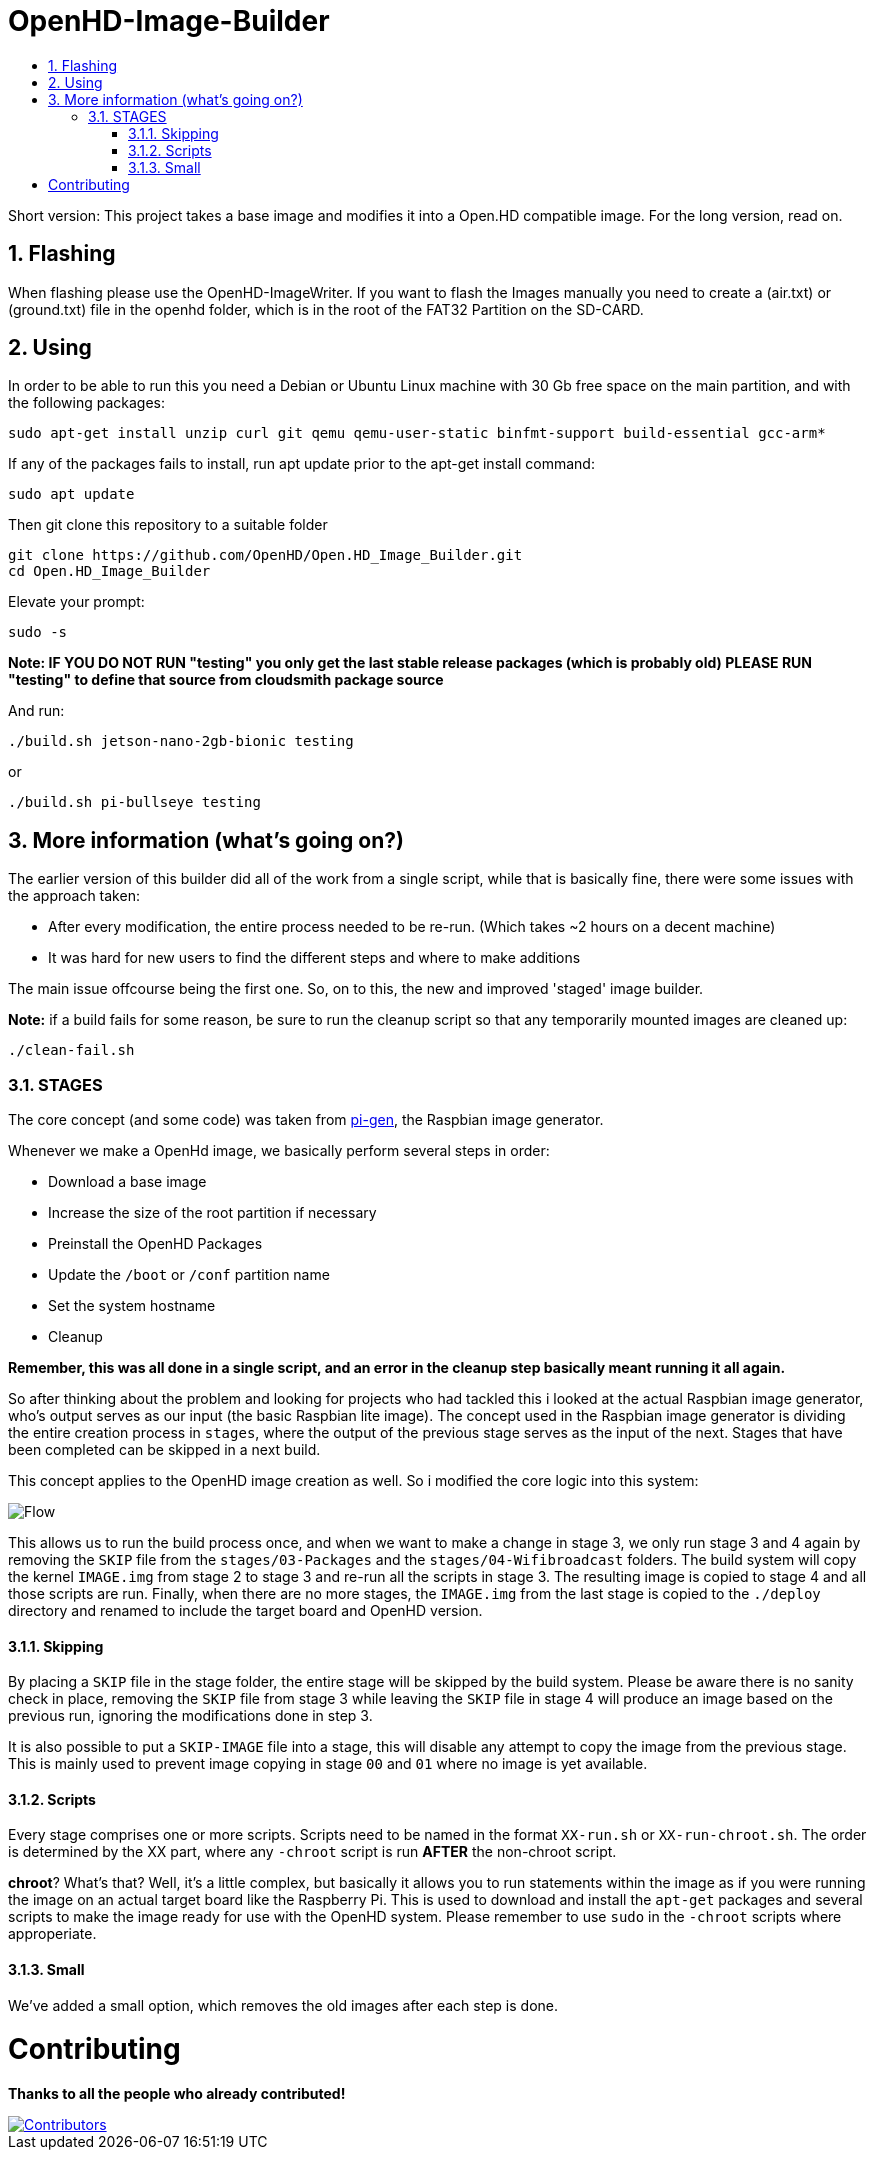 // SETTINGS \\

:doctype: book

// -- Table of Contents

:toc:
:toclevels: 3
:toc-title:  
:toc-placement!:

// -- Icons

ifdef::env-github[]

:caution-caption: :fire:
:important-caption: :exclamation:
:note-caption: :paperclip:
:tip-caption: :bulb:
:warning-caption: :warning:
endif::[]

ifdef::env-github[]
:status:
:outfilesuffix: .asciidoc
endif::[]

:sectanchors:
:numbered:

// SETTINGS END \\

# OpenHD-Image-Builder

// Table of Contents
toc::[]

Short version: This project takes a base image and modifies it into a Open.HD compatible image.
For the long version, read on.

## Flashing
When flashing please use the OpenHD-ImageWriter.
If you want to flash the Images manually you need to create a (air.txt) or (ground.txt) file in the openhd folder, which is in the root of the FAT32 Partition on the SD-CARD.


## Using
In order to be able to run this you need a Debian or Ubuntu Linux machine with 30 Gb free space on the main partition, and with the following packages:

```sh
sudo apt-get install unzip curl git qemu qemu-user-static binfmt-support build-essential gcc-arm*
```

If any of the packages fails to install, run apt update prior to the apt-get install command:
```
sudo apt update
```

Then git clone this repository to a suitable folder 

```sh
git clone https://github.com/OpenHD/Open.HD_Image_Builder.git
cd Open.HD_Image_Builder
```

Elevate your prompt:

```sh
sudo -s
```
**Note: IF YOU DO NOT RUN "testing" you only get the last stable release packages (which is probably old) PLEASE RUN "testing" to define that source from cloudsmith package source**

And run:
```sh
./build.sh jetson-nano-2gb-bionic testing
```

or

```sh
./build.sh pi-bullseye testing
```

## More information (what's going on?)
The earlier version of this builder did all of the work from a single script, while that is basically fine, there were some issues with the approach taken:

- After every modification, the entire process needed to be re-run. (Which takes ~2 hours on a decent machine)
- It was hard for new users to find the different steps and where to make additions

The main issue offcourse being the first one.
So, on to this, the new and improved 'staged' image builder.

**Note:** if a build fails for some reason, be sure to run the cleanup script so that any temporarily mounted images are cleaned up:

    ./clean-fail.sh 

### STAGES
The core concept (and some code) was taken from link:https://github.com/RPi-Distro/pi-gen[pi-gen], the Raspbian image generator.

Whenever we make a OpenHd image, we basically perform several steps in order:

- Download a base image
- Increase the size of the root partition if necessary
- Preinstall the OpenHD Packages
- Update the `/boot` or `/conf` partition name
- Set the system hostname
- Cleanup

*Remember, this was all done in a single script, and an error in the cleanup step basically meant running it all again.*

So after thinking about the problem and looking for projects who had tackled this i looked at the actual Raspbian image generator, who's output serves as our input (the basic Raspbian lite image). The concept used in the Raspbian image generator is dividing the entire creation process in `stages`, where the output of the previous stage serves as the input of the next. Stages that have been completed can be skipped in a next build.

This concept applies to the OpenHD image creation as well. So i modified the core logic into this system:

image::https://github.com/OpenHD/Open.HD_Image_Builder/raw/2.3-evo/Builder%20flow.png[Flow]

This allows us to run the build process once, and when we want to make a change in stage 3, we only run stage 3 and 4 again by removing the `SKIP` file from the `stages/03-Packages` and the `stages/04-Wifibroadcast` folders. The build system will copy the kernel `IMAGE.img` from stage 2 to stage 3 and re-run all the scripts in stage 3. The resulting image is copied to stage 4 and all those scripts are run. Finally, when there are no more stages, the `IMAGE.img` from the last stage is copied to the `./deploy` directory and renamed to include the target board and OpenHD version.

#### Skipping
By placing a `SKIP` file in the stage folder, the entire stage will be skipped by the build system. Please be aware there is no sanity check in place, removing the `SKIP` file from stage 3 while leaving the `SKIP` file in stage 4 will produce an image based on the previous run, ignoring the modifications done in step 3.

It is also possible to put a `SKIP-IMAGE` file into a stage, this will disable any attempt to copy the image from the previous stage. This is mainly used to prevent image copying in stage `00` and `01` where no image is yet available.

#### Scripts
Every stage comprises one or more scripts. Scripts need to be named in the format `XX-run.sh` or `XX-run-chroot.sh`. The order is determined by the XX part, where any `-chroot` script is run **AFTER** the non-chroot script.

**chroot**? What's that? Well, it's a little complex, but basically it allows you to run statements within the image as if you were running the image on an actual target board like the Raspberry Pi. This is used to download and install the `apt-get` packages and several scripts to make the image ready for use with the OpenHD system. Please remember to use `sudo` in the `-chroot` scripts where approperiate.

#### Small
We've added a small option, which removes the old images after each step is done.


# Contributing
*Thanks to all the people who already contributed!*

[#img-contributors,link=https://github.com/OpenHD/OpenHD-ImageBuilder/graphs/contributors]
image::https://contrib.rocks/image?repo=OpenHD/OpenHD-ImageBuilder[Contributors]

